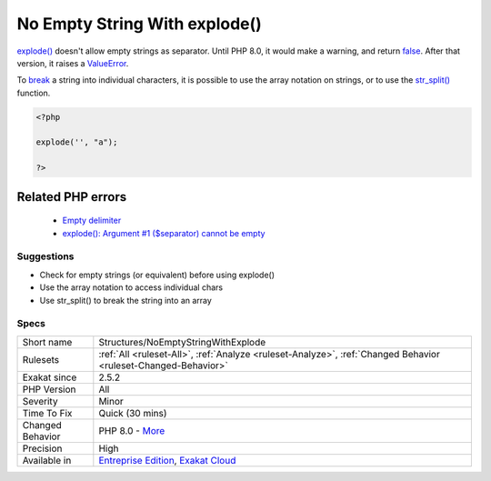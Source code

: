 .. _structures-noemptystringwithexplode:


.. _no-empty-string-with-explode():

No Empty String With explode()
++++++++++++++++++++++++++++++

.. meta::
	:description:
		No Empty String With explode(): explode() doesn't allow empty strings as separator.
	:twitter:card: summary_large_image
	:twitter:site: @exakat
	:twitter:title: No Empty String With explode()
	:twitter:description: No Empty String With explode(): explode() doesn't allow empty strings as separator
	:twitter:creator: @exakat
	:twitter:image:src: https://www.exakat.io/wp-content/uploads/2020/06/logo-exakat.png
	:og:image: https://www.exakat.io/wp-content/uploads/2020/06/logo-exakat.png
	:og:title: No Empty String With explode()
	:og:type: article
	:og:description: explode() doesn't allow empty strings as separator
	:og:url: https://exakat.readthedocs.io/en/latest/Reference/Rules/No Empty String With explode().html
	:og:locale: en

.. raw:: html


	<script type="application/ld+json">{"@context":"https:\/\/schema.org","@graph":[{"@type":"WebPage","@id":"https:\/\/php-tips.readthedocs.io\/en\/latest\/Reference\/Rules\/Structures\/NoEmptyStringWithExplode.html","url":"https:\/\/php-tips.readthedocs.io\/en\/latest\/Reference\/Rules\/Structures\/NoEmptyStringWithExplode.html","name":"No Empty String With explode()","isPartOf":{"@id":"https:\/\/www.exakat.io\/"},"datePublished":"Wed, 05 Mar 2025 15:10:46 +0000","dateModified":"Wed, 05 Mar 2025 15:10:46 +0000","description":"explode() doesn't allow empty strings as separator","inLanguage":"en-US","potentialAction":[{"@type":"ReadAction","target":["https:\/\/exakat.readthedocs.io\/en\/latest\/No Empty String With explode().html"]}]},{"@type":"WebSite","@id":"https:\/\/www.exakat.io\/","url":"https:\/\/www.exakat.io\/","name":"Exakat","description":"Smart PHP static analysis","inLanguage":"en-US"}]}</script>

`explode() <https://www.php.net/explode>`_ doesn't allow empty strings as separator. Until PHP 8.0, it would make a warning, and return `false <https://www.php.net/false>`_. After that version, it raises a `ValueError <https://www.php.net/valueerror>`_.

To `break <https://www.php.net/manual/en/control-structures.break.php>`_ a string into individual characters, it is possible to use the array notation on strings, or to use the `str_split() <https://www.php.net/str_split>`_ function.

.. code-block:: php
   
   <?php
   
   explode('', "a");
   
   ?>
Related PHP errors 
-------------------

  + `Empty delimiter <https://php-errors.readthedocs.io/en/latest/messages/empty-delimiter.html>`_
  + `explode(): Argument #1 ($separator) cannot be empty <https://php-errors.readthedocs.io/en/latest/messages/empty-delimiter.html>`_




Suggestions
___________

* Check for empty strings (or equivalent) before using explode()
* Use the array notation to access individual chars
* Use str_split() to break the string into an array




Specs
_____

+------------------+-------------------------------------------------------------------------------------------------------------------------+
| Short name       | Structures/NoEmptyStringWithExplode                                                                                     |
+------------------+-------------------------------------------------------------------------------------------------------------------------+
| Rulesets         | :ref:`All <ruleset-All>`, :ref:`Analyze <ruleset-Analyze>`, :ref:`Changed Behavior <ruleset-Changed-Behavior>`          |
+------------------+-------------------------------------------------------------------------------------------------------------------------+
| Exakat since     | 2.5.2                                                                                                                   |
+------------------+-------------------------------------------------------------------------------------------------------------------------+
| PHP Version      | All                                                                                                                     |
+------------------+-------------------------------------------------------------------------------------------------------------------------+
| Severity         | Minor                                                                                                                   |
+------------------+-------------------------------------------------------------------------------------------------------------------------+
| Time To Fix      | Quick (30 mins)                                                                                                         |
+------------------+-------------------------------------------------------------------------------------------------------------------------+
| Changed Behavior | PHP 8.0 - `More <https://php-changed-behaviors.readthedocs.io/en/latest/behavior/explodeWithEmptyString.html>`__        |
+------------------+-------------------------------------------------------------------------------------------------------------------------+
| Precision        | High                                                                                                                    |
+------------------+-------------------------------------------------------------------------------------------------------------------------+
| Available in     | `Entreprise Edition <https://www.exakat.io/entreprise-edition>`_, `Exakat Cloud <https://www.exakat.io/exakat-cloud/>`_ |
+------------------+-------------------------------------------------------------------------------------------------------------------------+


